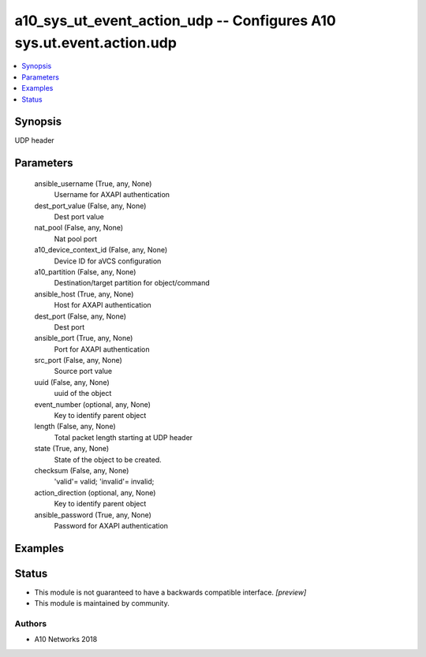 .. _a10_sys_ut_event_action_udp_module:


a10_sys_ut_event_action_udp -- Configures A10 sys.ut.event.action.udp
=====================================================================

.. contents::
   :local:
   :depth: 1


Synopsis
--------

UDP header






Parameters
----------

  ansible_username (True, any, None)
    Username for AXAPI authentication


  dest_port_value (False, any, None)
    Dest port value


  nat_pool (False, any, None)
    Nat pool port


  a10_device_context_id (False, any, None)
    Device ID for aVCS configuration


  a10_partition (False, any, None)
    Destination/target partition for object/command


  ansible_host (True, any, None)
    Host for AXAPI authentication


  dest_port (False, any, None)
    Dest port


  ansible_port (True, any, None)
    Port for AXAPI authentication


  src_port (False, any, None)
    Source port value


  uuid (False, any, None)
    uuid of the object


  event_number (optional, any, None)
    Key to identify parent object


  length (False, any, None)
    Total packet length starting at UDP header


  state (True, any, None)
    State of the object to be created.


  checksum (False, any, None)
    'valid'= valid; 'invalid'= invalid;


  action_direction (optional, any, None)
    Key to identify parent object


  ansible_password (True, any, None)
    Password for AXAPI authentication









Examples
--------

.. code-block:: yaml+jinja

    





Status
------




- This module is not guaranteed to have a backwards compatible interface. *[preview]*


- This module is maintained by community.



Authors
~~~~~~~

- A10 Networks 2018

